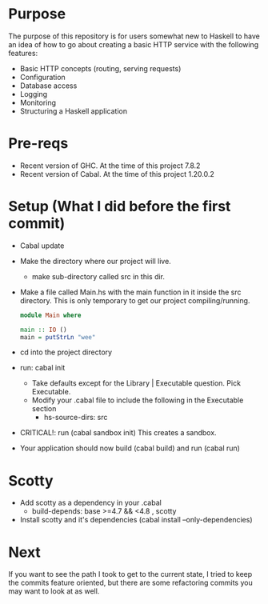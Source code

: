 \newpage
* Purpose
  The purpose of this repository is for users somewhat new to Haskell to have an idea
  of how to go about creating a basic HTTP service with the following features:
  - Basic HTTP concepts (routing, serving requests)
  - Configuration
  - Database access
  - Logging
  - Monitoring
  - Structuring a Haskell application
* Pre-reqs
- Recent version of GHC. At the time of this project 7.8.2
- Recent version of Cabal. At the time of this project 1.20.0.2
* Setup (What I did before the first commit)
- Cabal update
- Make the directory where our project will live.
  - make sub-directory called src in this dir.
- Make a file called Main.hs with the main function in it inside the src directory. This is only
  temporary to get our project compiling/running.

  #+BEGIN_SRC haskell
     module Main where

     main :: IO ()
     main = putStrLn "wee"
  #+END_SRC

- cd into the project directory
- run: cabal init
  - Take defaults except for the Library | Executable question. Pick Executable.
  - Modify your .cabal file to include the following in the Executable section
    - hs-source-dirs: src
- CRITICAL!: run (cabal sandbox init) This creates a sandbox.
- Your application should now build (cabal build) and run (cabal run)
* Scotty
- Add scotty as a dependency in your .cabal
  -   build-depends:       base >=4.7 && <4.8
                         , scotty
- Install scotty and it's dependencies (cabal install --only-dependencies)
* Next
If you want to see the path I took to get to the current state, I tried to keep
the commits feature oriented, but there are some refactoring commits you may want to
look at as well.
